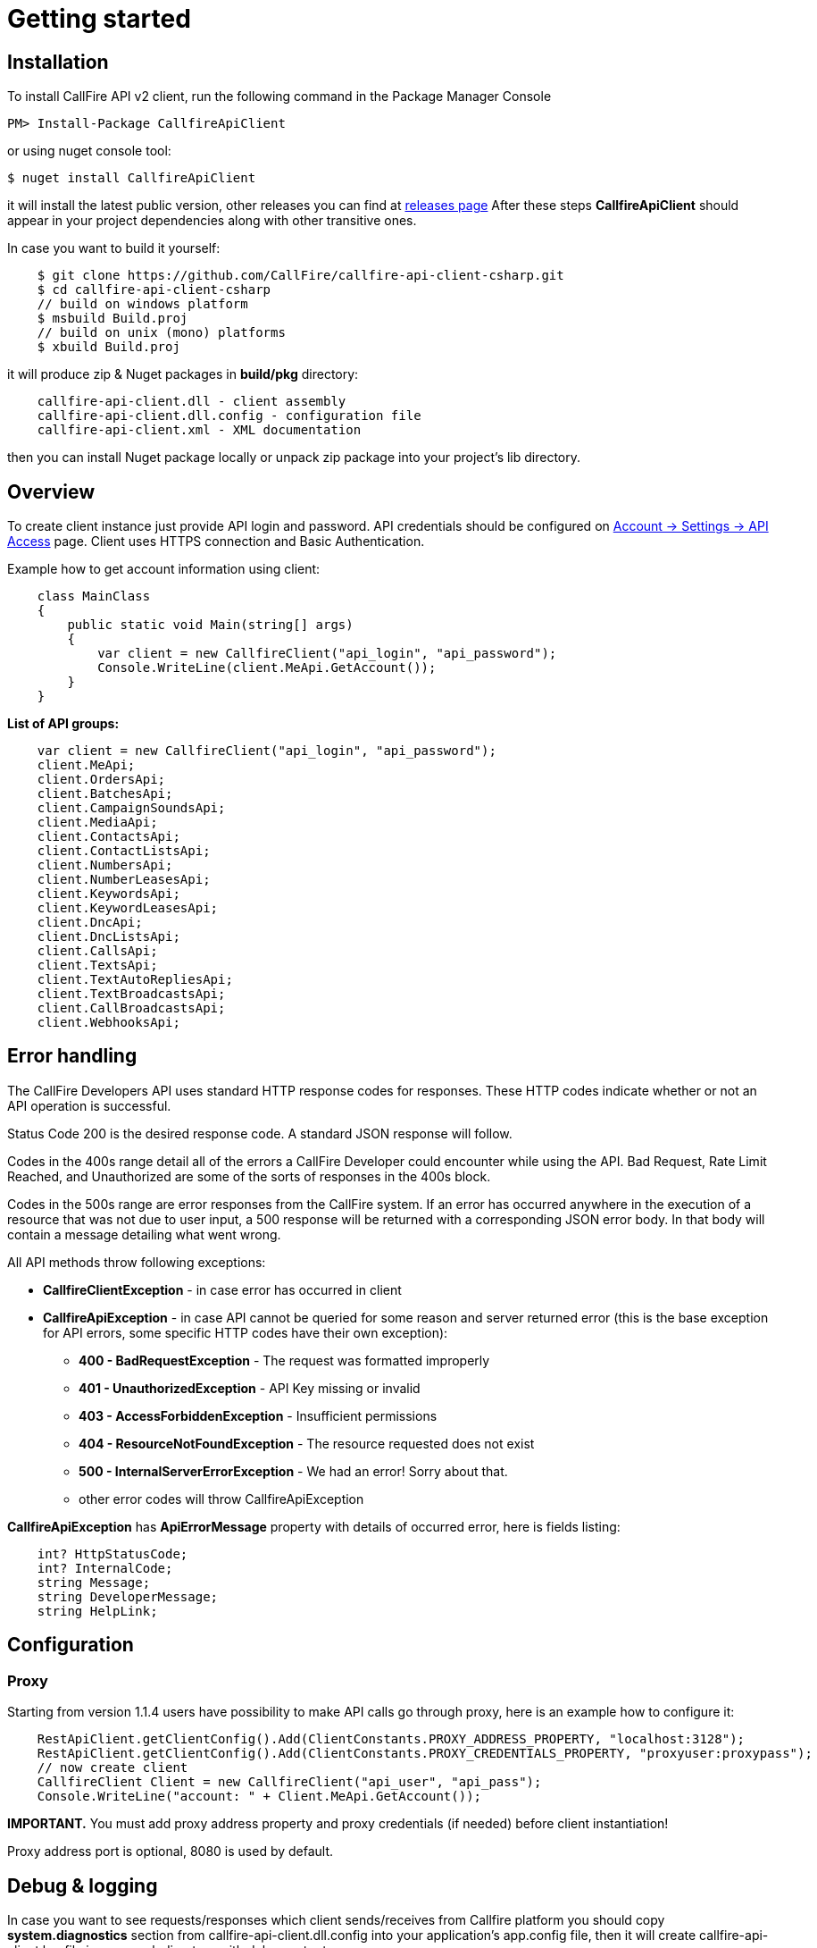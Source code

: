= Getting started

== Installation

To install CallFire API v2 client, run the following command in the Package Manager Console
[source]
PM> Install-Package CallfireApiClient

or using nuget console tool:
[source]
$ nuget install CallfireApiClient

it will install the latest public version, other releases you can find at link:https://github.com/CallFire/callfire-api-client-csharp/releases[releases page]
After these steps *CallfireApiClient* should appear in your project dependencies along with other transitive ones.

In case you want to build it yourself:
[source]
    $ git clone https://github.com/CallFire/callfire-api-client-csharp.git
    $ cd callfire-api-client-csharp
    // build on windows platform
    $ msbuild Build.proj
    // build on unix (mono) platforms
    $ xbuild Build.proj

it will produce zip & Nuget packages in *build/pkg* directory:
[source]
    callfire-api-client.dll - client assembly
    callfire-api-client.dll.config - configuration file
    callfire-api-client.xml - XML documentation

then you can install Nuget package locally or unpack zip package into your project's lib directory.

== Overview
To create client instance just provide API login and password. API credentials should be configured on
link:https://www.callfire.com/ui/manage/access[Account -> Settings -> API Access] page. Client uses HTTPS connection
and Basic Authentication.

Example how to get account information using client:
[source,csharp]
    class MainClass
    {
        public static void Main(string[] args)
        {
            var client = new CallfireClient("api_login", "api_password");
            Console.WriteLine(client.MeApi.GetAccount());
        }
    }

.*List of API groups:*
[source,csharp]
    var client = new CallfireClient("api_login", "api_password");
    client.MeApi;
    client.OrdersApi;
    client.BatchesApi;
    client.CampaignSoundsApi;
    client.MediaApi;
    client.ContactsApi;
    client.ContactListsApi;
    client.NumbersApi;
    client.NumberLeasesApi;
    client.KeywordsApi;
    client.KeywordLeasesApi;
    client.DncApi;
    client.DncListsApi;
    client.CallsApi;
    client.TextsApi;
    client.TextAutoRepliesApi;
    client.TextBroadcastsApi;
    client.CallBroadcastsApi;
    client.WebhooksApi;

== Error handling
The CallFire Developers API uses standard HTTP response codes for responses. These HTTP codes indicate whether
 or not an API operation is successful.

Status Code 200 is the desired response code. A standard JSON response will follow.

Codes in the 400s range detail all of the errors a CallFire Developer could encounter while using the API. Bad
 Request, Rate Limit Reached, and Unauthorized are some of the sorts of responses in the 400s block.

Codes in the 500s range are error responses from the CallFire system. If an error has occurred anywhere in the
 execution of a resource that was not due to user input, a 500 response will be returned with a corresponding
 JSON error body. In that body will contain a message detailing what went wrong.

.All API methods throw following exceptions:
 * *CallfireClientException* - in case error has occurred in client
 * *CallfireApiException* - in case API cannot be queried for some reason and server returned error (this is the base
 exception for API errors, some specific HTTP codes have their own exception):
 ** *400 - BadRequestException* - The request was formatted improperly
 ** *401 - UnauthorizedException* - API Key missing or invalid
 ** *403 - AccessForbiddenException* - Insufficient permissions
 ** *404 - ResourceNotFoundException* - The resource requested does not exist
 ** *500 - InternalServerErrorException* - We had an error! Sorry about that.
 ** other error codes will throw CallfireApiException

*CallfireApiException* has *ApiErrorMessage* property with details of occurred error, here is fields listing:
[source,csharp]
    int? HttpStatusCode;
    int? InternalCode;
    string Message;
    string DeveloperMessage;
    string HelpLink;

== Configuration
=== Proxy

Starting from version 1.1.4 users have possibility to make API calls go through proxy, here is an example how to configure it:
[source,java]
    RestApiClient.getClientConfig().Add(ClientConstants.PROXY_ADDRESS_PROPERTY, "localhost:3128");
    RestApiClient.getClientConfig().Add(ClientConstants.PROXY_CREDENTIALS_PROPERTY, "proxyuser:proxypass");
    // now create client
    CallfireClient Client = new CallfireClient("api_user", "api_pass");
    Console.WriteLine("account: " + Client.MeApi.GetAccount());

*IMPORTANT.* You must add proxy address property and proxy credentials (if needed) before client instantiation!

Proxy address port is optional, 8080 is used by default.

== Debug & logging
In case you want to see requests/responses which client sends/receives from Callfire platform you should copy
*system.diagnostics* section from callfire-api-client.dll.config into your application's app.config file, then
it will create callfire-api-client.log file in your work directory with debug output:
[source]
2015/10/21 19:02:47:355 EEST [DEBUG] RestApiClient - GET request to https://api.callfire.com/v2/me/account with params: []
2015/10/21 19:02:48:722 EEST [DEBUG] RestApiClient - received entity
{
  "id" : 1234567890,
  "email" : "john@callfire.com",
  "name" : "test",
  "firstName" : "John",
  "lastName" : "Doe",
  "permissions" : [ "ACCOUNT_HOLDER" ]
}

Source code debugging is available with a help of nuget symbolsource directory.
Recommended configuration for Visual Studio:
http://www.symbolsource.org/Public/Home/VisualStudio


== Platform compatibility

Library was built and tested on OS X with mono 4.2.1 .NET 4 and Windows 7 x64 .NET 4 platform


== Troubleshooting
In case you have an issue, please create a ticket at link:https://github.com/CallFire/callfire-api-client-csharp/issues[Issues] page.
Issue description should contain a brief info (including versions) about platform, IDE, .NET framework where this SDK is used.

.What you should verify:
 * callfire-api-client.dll.config file is placed next to .dll assembly
 * System.Configuration is selected in project's references window
